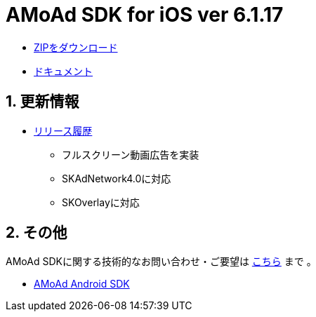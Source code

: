 = AMoAd SDK for iOS ver 6.1.17

:numbered:
:sectnums:

- link:https://github.com/amoad/amoad-ios-sdk/archive/master.zip[ZIPをダウンロード]
- link:https://github.com/amoad/amoad-ios-sdk/wiki[ドキュメント]

== 更新情報

* link:https://github.com/amoad/amoad-ios-sdk/releases[リリース履歴]
** フルスクリーン動画広告を実装
** SKAdNetwork4.0に対応
** SKOverlayに対応

== その他
AMoAd SDKに関する技術的なお問い合わせ・ご要望は link:https://github.com/amoad/amoad-ios-sdk/issues[こちら] まで 。

- link:https://github.com/amoad/amoad-android-sdk[AMoAd Android SDK]
